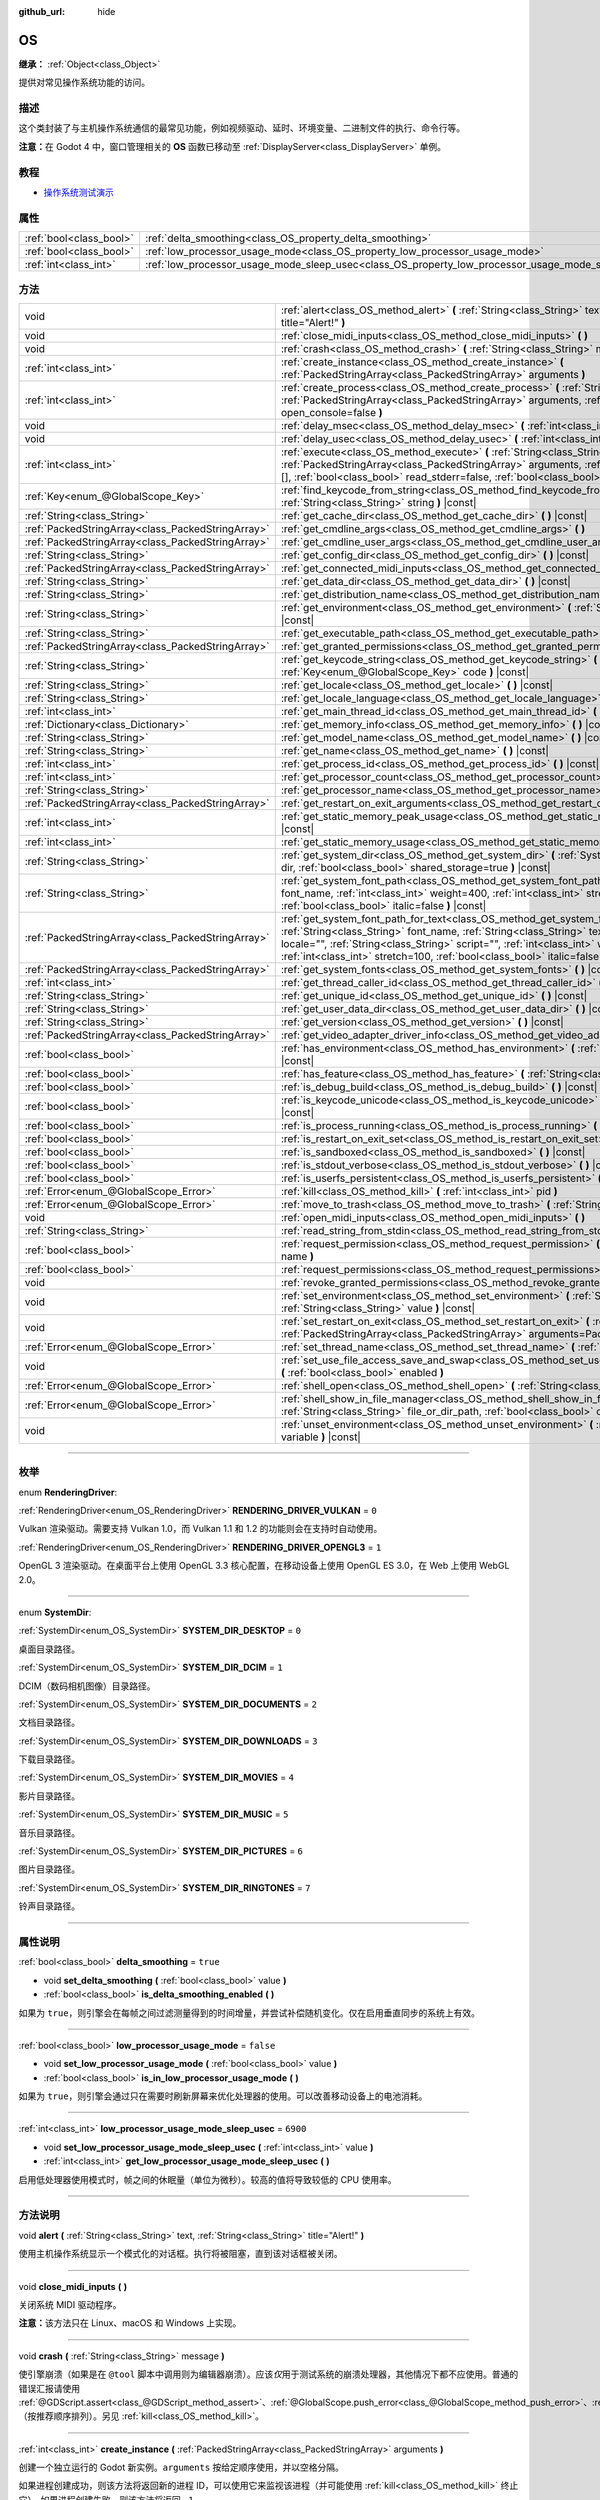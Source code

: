 :github_url: hide

.. DO NOT EDIT THIS FILE!!!
.. Generated automatically from Godot engine sources.
.. Generator: https://github.com/godotengine/godot/tree/master/doc/tools/make_rst.py.
.. XML source: https://github.com/godotengine/godot/tree/master/doc/classes/OS.xml.

.. _class_OS:

OS
==

**继承：** :ref:`Object<class_Object>`

提供对常见操作系统功能的访问。

.. rst-class:: classref-introduction-group

描述
----

这个类封装了与主机操作系统通信的最常见功能，例如视频驱动、延时、环境变量、二进制文件的执行、命令行等。

\ **注意：**\ 在 Godot 4 中，窗口管理相关的 **OS** 函数已移动至 :ref:`DisplayServer<class_DisplayServer>` 单例。

.. rst-class:: classref-introduction-group

教程
----

- `操作系统测试演示 <https://godotengine.org/asset-library/asset/677>`__

.. rst-class:: classref-reftable-group

属性
----

.. table::
   :widths: auto

   +-------------------------+---------------------------------------------------------------------------------------------------+-----------+
   | :ref:`bool<class_bool>` | :ref:`delta_smoothing<class_OS_property_delta_smoothing>`                                         | ``true``  |
   +-------------------------+---------------------------------------------------------------------------------------------------+-----------+
   | :ref:`bool<class_bool>` | :ref:`low_processor_usage_mode<class_OS_property_low_processor_usage_mode>`                       | ``false`` |
   +-------------------------+---------------------------------------------------------------------------------------------------+-----------+
   | :ref:`int<class_int>`   | :ref:`low_processor_usage_mode_sleep_usec<class_OS_property_low_processor_usage_mode_sleep_usec>` | ``6900``  |
   +-------------------------+---------------------------------------------------------------------------------------------------+-----------+

.. rst-class:: classref-reftable-group

方法
----

.. table::
   :widths: auto

   +---------------------------------------------------+--------------------------------------------------------------------------------------------------------------------------------------------------------------------------------------------------------------------------------------------------------------------------------------------------------------------------------------------------------------------------+
   | void                                              | :ref:`alert<class_OS_method_alert>` **(** :ref:`String<class_String>` text, :ref:`String<class_String>` title="Alert!" **)**                                                                                                                                                                                                                                             |
   +---------------------------------------------------+--------------------------------------------------------------------------------------------------------------------------------------------------------------------------------------------------------------------------------------------------------------------------------------------------------------------------------------------------------------------------+
   | void                                              | :ref:`close_midi_inputs<class_OS_method_close_midi_inputs>` **(** **)**                                                                                                                                                                                                                                                                                                  |
   +---------------------------------------------------+--------------------------------------------------------------------------------------------------------------------------------------------------------------------------------------------------------------------------------------------------------------------------------------------------------------------------------------------------------------------------+
   | void                                              | :ref:`crash<class_OS_method_crash>` **(** :ref:`String<class_String>` message **)**                                                                                                                                                                                                                                                                                      |
   +---------------------------------------------------+--------------------------------------------------------------------------------------------------------------------------------------------------------------------------------------------------------------------------------------------------------------------------------------------------------------------------------------------------------------------------+
   | :ref:`int<class_int>`                             | :ref:`create_instance<class_OS_method_create_instance>` **(** :ref:`PackedStringArray<class_PackedStringArray>` arguments **)**                                                                                                                                                                                                                                          |
   +---------------------------------------------------+--------------------------------------------------------------------------------------------------------------------------------------------------------------------------------------------------------------------------------------------------------------------------------------------------------------------------------------------------------------------------+
   | :ref:`int<class_int>`                             | :ref:`create_process<class_OS_method_create_process>` **(** :ref:`String<class_String>` path, :ref:`PackedStringArray<class_PackedStringArray>` arguments, :ref:`bool<class_bool>` open_console=false **)**                                                                                                                                                              |
   +---------------------------------------------------+--------------------------------------------------------------------------------------------------------------------------------------------------------------------------------------------------------------------------------------------------------------------------------------------------------------------------------------------------------------------------+
   | void                                              | :ref:`delay_msec<class_OS_method_delay_msec>` **(** :ref:`int<class_int>` msec **)** |const|                                                                                                                                                                                                                                                                             |
   +---------------------------------------------------+--------------------------------------------------------------------------------------------------------------------------------------------------------------------------------------------------------------------------------------------------------------------------------------------------------------------------------------------------------------------------+
   | void                                              | :ref:`delay_usec<class_OS_method_delay_usec>` **(** :ref:`int<class_int>` usec **)** |const|                                                                                                                                                                                                                                                                             |
   +---------------------------------------------------+--------------------------------------------------------------------------------------------------------------------------------------------------------------------------------------------------------------------------------------------------------------------------------------------------------------------------------------------------------------------------+
   | :ref:`int<class_int>`                             | :ref:`execute<class_OS_method_execute>` **(** :ref:`String<class_String>` path, :ref:`PackedStringArray<class_PackedStringArray>` arguments, :ref:`Array<class_Array>` output=[], :ref:`bool<class_bool>` read_stderr=false, :ref:`bool<class_bool>` open_console=false **)**                                                                                            |
   +---------------------------------------------------+--------------------------------------------------------------------------------------------------------------------------------------------------------------------------------------------------------------------------------------------------------------------------------------------------------------------------------------------------------------------------+
   | :ref:`Key<enum_@GlobalScope_Key>`                 | :ref:`find_keycode_from_string<class_OS_method_find_keycode_from_string>` **(** :ref:`String<class_String>` string **)** |const|                                                                                                                                                                                                                                         |
   +---------------------------------------------------+--------------------------------------------------------------------------------------------------------------------------------------------------------------------------------------------------------------------------------------------------------------------------------------------------------------------------------------------------------------------------+
   | :ref:`String<class_String>`                       | :ref:`get_cache_dir<class_OS_method_get_cache_dir>` **(** **)** |const|                                                                                                                                                                                                                                                                                                  |
   +---------------------------------------------------+--------------------------------------------------------------------------------------------------------------------------------------------------------------------------------------------------------------------------------------------------------------------------------------------------------------------------------------------------------------------------+
   | :ref:`PackedStringArray<class_PackedStringArray>` | :ref:`get_cmdline_args<class_OS_method_get_cmdline_args>` **(** **)**                                                                                                                                                                                                                                                                                                    |
   +---------------------------------------------------+--------------------------------------------------------------------------------------------------------------------------------------------------------------------------------------------------------------------------------------------------------------------------------------------------------------------------------------------------------------------------+
   | :ref:`PackedStringArray<class_PackedStringArray>` | :ref:`get_cmdline_user_args<class_OS_method_get_cmdline_user_args>` **(** **)**                                                                                                                                                                                                                                                                                          |
   +---------------------------------------------------+--------------------------------------------------------------------------------------------------------------------------------------------------------------------------------------------------------------------------------------------------------------------------------------------------------------------------------------------------------------------------+
   | :ref:`String<class_String>`                       | :ref:`get_config_dir<class_OS_method_get_config_dir>` **(** **)** |const|                                                                                                                                                                                                                                                                                                |
   +---------------------------------------------------+--------------------------------------------------------------------------------------------------------------------------------------------------------------------------------------------------------------------------------------------------------------------------------------------------------------------------------------------------------------------------+
   | :ref:`PackedStringArray<class_PackedStringArray>` | :ref:`get_connected_midi_inputs<class_OS_method_get_connected_midi_inputs>` **(** **)**                                                                                                                                                                                                                                                                                  |
   +---------------------------------------------------+--------------------------------------------------------------------------------------------------------------------------------------------------------------------------------------------------------------------------------------------------------------------------------------------------------------------------------------------------------------------------+
   | :ref:`String<class_String>`                       | :ref:`get_data_dir<class_OS_method_get_data_dir>` **(** **)** |const|                                                                                                                                                                                                                                                                                                    |
   +---------------------------------------------------+--------------------------------------------------------------------------------------------------------------------------------------------------------------------------------------------------------------------------------------------------------------------------------------------------------------------------------------------------------------------------+
   | :ref:`String<class_String>`                       | :ref:`get_distribution_name<class_OS_method_get_distribution_name>` **(** **)** |const|                                                                                                                                                                                                                                                                                  |
   +---------------------------------------------------+--------------------------------------------------------------------------------------------------------------------------------------------------------------------------------------------------------------------------------------------------------------------------------------------------------------------------------------------------------------------------+
   | :ref:`String<class_String>`                       | :ref:`get_environment<class_OS_method_get_environment>` **(** :ref:`String<class_String>` variable **)** |const|                                                                                                                                                                                                                                                         |
   +---------------------------------------------------+--------------------------------------------------------------------------------------------------------------------------------------------------------------------------------------------------------------------------------------------------------------------------------------------------------------------------------------------------------------------------+
   | :ref:`String<class_String>`                       | :ref:`get_executable_path<class_OS_method_get_executable_path>` **(** **)** |const|                                                                                                                                                                                                                                                                                      |
   +---------------------------------------------------+--------------------------------------------------------------------------------------------------------------------------------------------------------------------------------------------------------------------------------------------------------------------------------------------------------------------------------------------------------------------------+
   | :ref:`PackedStringArray<class_PackedStringArray>` | :ref:`get_granted_permissions<class_OS_method_get_granted_permissions>` **(** **)** |const|                                                                                                                                                                                                                                                                              |
   +---------------------------------------------------+--------------------------------------------------------------------------------------------------------------------------------------------------------------------------------------------------------------------------------------------------------------------------------------------------------------------------------------------------------------------------+
   | :ref:`String<class_String>`                       | :ref:`get_keycode_string<class_OS_method_get_keycode_string>` **(** :ref:`Key<enum_@GlobalScope_Key>` code **)** |const|                                                                                                                                                                                                                                                 |
   +---------------------------------------------------+--------------------------------------------------------------------------------------------------------------------------------------------------------------------------------------------------------------------------------------------------------------------------------------------------------------------------------------------------------------------------+
   | :ref:`String<class_String>`                       | :ref:`get_locale<class_OS_method_get_locale>` **(** **)** |const|                                                                                                                                                                                                                                                                                                        |
   +---------------------------------------------------+--------------------------------------------------------------------------------------------------------------------------------------------------------------------------------------------------------------------------------------------------------------------------------------------------------------------------------------------------------------------------+
   | :ref:`String<class_String>`                       | :ref:`get_locale_language<class_OS_method_get_locale_language>` **(** **)** |const|                                                                                                                                                                                                                                                                                      |
   +---------------------------------------------------+--------------------------------------------------------------------------------------------------------------------------------------------------------------------------------------------------------------------------------------------------------------------------------------------------------------------------------------------------------------------------+
   | :ref:`int<class_int>`                             | :ref:`get_main_thread_id<class_OS_method_get_main_thread_id>` **(** **)** |const|                                                                                                                                                                                                                                                                                        |
   +---------------------------------------------------+--------------------------------------------------------------------------------------------------------------------------------------------------------------------------------------------------------------------------------------------------------------------------------------------------------------------------------------------------------------------------+
   | :ref:`Dictionary<class_Dictionary>`               | :ref:`get_memory_info<class_OS_method_get_memory_info>` **(** **)** |const|                                                                                                                                                                                                                                                                                              |
   +---------------------------------------------------+--------------------------------------------------------------------------------------------------------------------------------------------------------------------------------------------------------------------------------------------------------------------------------------------------------------------------------------------------------------------------+
   | :ref:`String<class_String>`                       | :ref:`get_model_name<class_OS_method_get_model_name>` **(** **)** |const|                                                                                                                                                                                                                                                                                                |
   +---------------------------------------------------+--------------------------------------------------------------------------------------------------------------------------------------------------------------------------------------------------------------------------------------------------------------------------------------------------------------------------------------------------------------------------+
   | :ref:`String<class_String>`                       | :ref:`get_name<class_OS_method_get_name>` **(** **)** |const|                                                                                                                                                                                                                                                                                                            |
   +---------------------------------------------------+--------------------------------------------------------------------------------------------------------------------------------------------------------------------------------------------------------------------------------------------------------------------------------------------------------------------------------------------------------------------------+
   | :ref:`int<class_int>`                             | :ref:`get_process_id<class_OS_method_get_process_id>` **(** **)** |const|                                                                                                                                                                                                                                                                                                |
   +---------------------------------------------------+--------------------------------------------------------------------------------------------------------------------------------------------------------------------------------------------------------------------------------------------------------------------------------------------------------------------------------------------------------------------------+
   | :ref:`int<class_int>`                             | :ref:`get_processor_count<class_OS_method_get_processor_count>` **(** **)** |const|                                                                                                                                                                                                                                                                                      |
   +---------------------------------------------------+--------------------------------------------------------------------------------------------------------------------------------------------------------------------------------------------------------------------------------------------------------------------------------------------------------------------------------------------------------------------------+
   | :ref:`String<class_String>`                       | :ref:`get_processor_name<class_OS_method_get_processor_name>` **(** **)** |const|                                                                                                                                                                                                                                                                                        |
   +---------------------------------------------------+--------------------------------------------------------------------------------------------------------------------------------------------------------------------------------------------------------------------------------------------------------------------------------------------------------------------------------------------------------------------------+
   | :ref:`PackedStringArray<class_PackedStringArray>` | :ref:`get_restart_on_exit_arguments<class_OS_method_get_restart_on_exit_arguments>` **(** **)** |const|                                                                                                                                                                                                                                                                  |
   +---------------------------------------------------+--------------------------------------------------------------------------------------------------------------------------------------------------------------------------------------------------------------------------------------------------------------------------------------------------------------------------------------------------------------------------+
   | :ref:`int<class_int>`                             | :ref:`get_static_memory_peak_usage<class_OS_method_get_static_memory_peak_usage>` **(** **)** |const|                                                                                                                                                                                                                                                                    |
   +---------------------------------------------------+--------------------------------------------------------------------------------------------------------------------------------------------------------------------------------------------------------------------------------------------------------------------------------------------------------------------------------------------------------------------------+
   | :ref:`int<class_int>`                             | :ref:`get_static_memory_usage<class_OS_method_get_static_memory_usage>` **(** **)** |const|                                                                                                                                                                                                                                                                              |
   +---------------------------------------------------+--------------------------------------------------------------------------------------------------------------------------------------------------------------------------------------------------------------------------------------------------------------------------------------------------------------------------------------------------------------------------+
   | :ref:`String<class_String>`                       | :ref:`get_system_dir<class_OS_method_get_system_dir>` **(** :ref:`SystemDir<enum_OS_SystemDir>` dir, :ref:`bool<class_bool>` shared_storage=true **)** |const|                                                                                                                                                                                                           |
   +---------------------------------------------------+--------------------------------------------------------------------------------------------------------------------------------------------------------------------------------------------------------------------------------------------------------------------------------------------------------------------------------------------------------------------------+
   | :ref:`String<class_String>`                       | :ref:`get_system_font_path<class_OS_method_get_system_font_path>` **(** :ref:`String<class_String>` font_name, :ref:`int<class_int>` weight=400, :ref:`int<class_int>` stretch=100, :ref:`bool<class_bool>` italic=false **)** |const|                                                                                                                                   |
   +---------------------------------------------------+--------------------------------------------------------------------------------------------------------------------------------------------------------------------------------------------------------------------------------------------------------------------------------------------------------------------------------------------------------------------------+
   | :ref:`PackedStringArray<class_PackedStringArray>` | :ref:`get_system_font_path_for_text<class_OS_method_get_system_font_path_for_text>` **(** :ref:`String<class_String>` font_name, :ref:`String<class_String>` text, :ref:`String<class_String>` locale="", :ref:`String<class_String>` script="", :ref:`int<class_int>` weight=400, :ref:`int<class_int>` stretch=100, :ref:`bool<class_bool>` italic=false **)** |const| |
   +---------------------------------------------------+--------------------------------------------------------------------------------------------------------------------------------------------------------------------------------------------------------------------------------------------------------------------------------------------------------------------------------------------------------------------------+
   | :ref:`PackedStringArray<class_PackedStringArray>` | :ref:`get_system_fonts<class_OS_method_get_system_fonts>` **(** **)** |const|                                                                                                                                                                                                                                                                                            |
   +---------------------------------------------------+--------------------------------------------------------------------------------------------------------------------------------------------------------------------------------------------------------------------------------------------------------------------------------------------------------------------------------------------------------------------------+
   | :ref:`int<class_int>`                             | :ref:`get_thread_caller_id<class_OS_method_get_thread_caller_id>` **(** **)** |const|                                                                                                                                                                                                                                                                                    |
   +---------------------------------------------------+--------------------------------------------------------------------------------------------------------------------------------------------------------------------------------------------------------------------------------------------------------------------------------------------------------------------------------------------------------------------------+
   | :ref:`String<class_String>`                       | :ref:`get_unique_id<class_OS_method_get_unique_id>` **(** **)** |const|                                                                                                                                                                                                                                                                                                  |
   +---------------------------------------------------+--------------------------------------------------------------------------------------------------------------------------------------------------------------------------------------------------------------------------------------------------------------------------------------------------------------------------------------------------------------------------+
   | :ref:`String<class_String>`                       | :ref:`get_user_data_dir<class_OS_method_get_user_data_dir>` **(** **)** |const|                                                                                                                                                                                                                                                                                          |
   +---------------------------------------------------+--------------------------------------------------------------------------------------------------------------------------------------------------------------------------------------------------------------------------------------------------------------------------------------------------------------------------------------------------------------------------+
   | :ref:`String<class_String>`                       | :ref:`get_version<class_OS_method_get_version>` **(** **)** |const|                                                                                                                                                                                                                                                                                                      |
   +---------------------------------------------------+--------------------------------------------------------------------------------------------------------------------------------------------------------------------------------------------------------------------------------------------------------------------------------------------------------------------------------------------------------------------------+
   | :ref:`PackedStringArray<class_PackedStringArray>` | :ref:`get_video_adapter_driver_info<class_OS_method_get_video_adapter_driver_info>` **(** **)** |const|                                                                                                                                                                                                                                                                  |
   +---------------------------------------------------+--------------------------------------------------------------------------------------------------------------------------------------------------------------------------------------------------------------------------------------------------------------------------------------------------------------------------------------------------------------------------+
   | :ref:`bool<class_bool>`                           | :ref:`has_environment<class_OS_method_has_environment>` **(** :ref:`String<class_String>` variable **)** |const|                                                                                                                                                                                                                                                         |
   +---------------------------------------------------+--------------------------------------------------------------------------------------------------------------------------------------------------------------------------------------------------------------------------------------------------------------------------------------------------------------------------------------------------------------------------+
   | :ref:`bool<class_bool>`                           | :ref:`has_feature<class_OS_method_has_feature>` **(** :ref:`String<class_String>` tag_name **)** |const|                                                                                                                                                                                                                                                                 |
   +---------------------------------------------------+--------------------------------------------------------------------------------------------------------------------------------------------------------------------------------------------------------------------------------------------------------------------------------------------------------------------------------------------------------------------------+
   | :ref:`bool<class_bool>`                           | :ref:`is_debug_build<class_OS_method_is_debug_build>` **(** **)** |const|                                                                                                                                                                                                                                                                                                |
   +---------------------------------------------------+--------------------------------------------------------------------------------------------------------------------------------------------------------------------------------------------------------------------------------------------------------------------------------------------------------------------------------------------------------------------------+
   | :ref:`bool<class_bool>`                           | :ref:`is_keycode_unicode<class_OS_method_is_keycode_unicode>` **(** :ref:`int<class_int>` code **)** |const|                                                                                                                                                                                                                                                             |
   +---------------------------------------------------+--------------------------------------------------------------------------------------------------------------------------------------------------------------------------------------------------------------------------------------------------------------------------------------------------------------------------------------------------------------------------+
   | :ref:`bool<class_bool>`                           | :ref:`is_process_running<class_OS_method_is_process_running>` **(** :ref:`int<class_int>` pid **)** |const|                                                                                                                                                                                                                                                              |
   +---------------------------------------------------+--------------------------------------------------------------------------------------------------------------------------------------------------------------------------------------------------------------------------------------------------------------------------------------------------------------------------------------------------------------------------+
   | :ref:`bool<class_bool>`                           | :ref:`is_restart_on_exit_set<class_OS_method_is_restart_on_exit_set>` **(** **)** |const|                                                                                                                                                                                                                                                                                |
   +---------------------------------------------------+--------------------------------------------------------------------------------------------------------------------------------------------------------------------------------------------------------------------------------------------------------------------------------------------------------------------------------------------------------------------------+
   | :ref:`bool<class_bool>`                           | :ref:`is_sandboxed<class_OS_method_is_sandboxed>` **(** **)** |const|                                                                                                                                                                                                                                                                                                    |
   +---------------------------------------------------+--------------------------------------------------------------------------------------------------------------------------------------------------------------------------------------------------------------------------------------------------------------------------------------------------------------------------------------------------------------------------+
   | :ref:`bool<class_bool>`                           | :ref:`is_stdout_verbose<class_OS_method_is_stdout_verbose>` **(** **)** |const|                                                                                                                                                                                                                                                                                          |
   +---------------------------------------------------+--------------------------------------------------------------------------------------------------------------------------------------------------------------------------------------------------------------------------------------------------------------------------------------------------------------------------------------------------------------------------+
   | :ref:`bool<class_bool>`                           | :ref:`is_userfs_persistent<class_OS_method_is_userfs_persistent>` **(** **)** |const|                                                                                                                                                                                                                                                                                    |
   +---------------------------------------------------+--------------------------------------------------------------------------------------------------------------------------------------------------------------------------------------------------------------------------------------------------------------------------------------------------------------------------------------------------------------------------+
   | :ref:`Error<enum_@GlobalScope_Error>`             | :ref:`kill<class_OS_method_kill>` **(** :ref:`int<class_int>` pid **)**                                                                                                                                                                                                                                                                                                  |
   +---------------------------------------------------+--------------------------------------------------------------------------------------------------------------------------------------------------------------------------------------------------------------------------------------------------------------------------------------------------------------------------------------------------------------------------+
   | :ref:`Error<enum_@GlobalScope_Error>`             | :ref:`move_to_trash<class_OS_method_move_to_trash>` **(** :ref:`String<class_String>` path **)** |const|                                                                                                                                                                                                                                                                 |
   +---------------------------------------------------+--------------------------------------------------------------------------------------------------------------------------------------------------------------------------------------------------------------------------------------------------------------------------------------------------------------------------------------------------------------------------+
   | void                                              | :ref:`open_midi_inputs<class_OS_method_open_midi_inputs>` **(** **)**                                                                                                                                                                                                                                                                                                    |
   +---------------------------------------------------+--------------------------------------------------------------------------------------------------------------------------------------------------------------------------------------------------------------------------------------------------------------------------------------------------------------------------------------------------------------------------+
   | :ref:`String<class_String>`                       | :ref:`read_string_from_stdin<class_OS_method_read_string_from_stdin>` **(** **)**                                                                                                                                                                                                                                                                                        |
   +---------------------------------------------------+--------------------------------------------------------------------------------------------------------------------------------------------------------------------------------------------------------------------------------------------------------------------------------------------------------------------------------------------------------------------------+
   | :ref:`bool<class_bool>`                           | :ref:`request_permission<class_OS_method_request_permission>` **(** :ref:`String<class_String>` name **)**                                                                                                                                                                                                                                                               |
   +---------------------------------------------------+--------------------------------------------------------------------------------------------------------------------------------------------------------------------------------------------------------------------------------------------------------------------------------------------------------------------------------------------------------------------------+
   | :ref:`bool<class_bool>`                           | :ref:`request_permissions<class_OS_method_request_permissions>` **(** **)**                                                                                                                                                                                                                                                                                              |
   +---------------------------------------------------+--------------------------------------------------------------------------------------------------------------------------------------------------------------------------------------------------------------------------------------------------------------------------------------------------------------------------------------------------------------------------+
   | void                                              | :ref:`revoke_granted_permissions<class_OS_method_revoke_granted_permissions>` **(** **)**                                                                                                                                                                                                                                                                                |
   +---------------------------------------------------+--------------------------------------------------------------------------------------------------------------------------------------------------------------------------------------------------------------------------------------------------------------------------------------------------------------------------------------------------------------------------+
   | void                                              | :ref:`set_environment<class_OS_method_set_environment>` **(** :ref:`String<class_String>` variable, :ref:`String<class_String>` value **)** |const|                                                                                                                                                                                                                      |
   +---------------------------------------------------+--------------------------------------------------------------------------------------------------------------------------------------------------------------------------------------------------------------------------------------------------------------------------------------------------------------------------------------------------------------------------+
   | void                                              | :ref:`set_restart_on_exit<class_OS_method_set_restart_on_exit>` **(** :ref:`bool<class_bool>` restart, :ref:`PackedStringArray<class_PackedStringArray>` arguments=PackedStringArray() **)**                                                                                                                                                                             |
   +---------------------------------------------------+--------------------------------------------------------------------------------------------------------------------------------------------------------------------------------------------------------------------------------------------------------------------------------------------------------------------------------------------------------------------------+
   | :ref:`Error<enum_@GlobalScope_Error>`             | :ref:`set_thread_name<class_OS_method_set_thread_name>` **(** :ref:`String<class_String>` name **)**                                                                                                                                                                                                                                                                     |
   +---------------------------------------------------+--------------------------------------------------------------------------------------------------------------------------------------------------------------------------------------------------------------------------------------------------------------------------------------------------------------------------------------------------------------------------+
   | void                                              | :ref:`set_use_file_access_save_and_swap<class_OS_method_set_use_file_access_save_and_swap>` **(** :ref:`bool<class_bool>` enabled **)**                                                                                                                                                                                                                                  |
   +---------------------------------------------------+--------------------------------------------------------------------------------------------------------------------------------------------------------------------------------------------------------------------------------------------------------------------------------------------------------------------------------------------------------------------------+
   | :ref:`Error<enum_@GlobalScope_Error>`             | :ref:`shell_open<class_OS_method_shell_open>` **(** :ref:`String<class_String>` uri **)**                                                                                                                                                                                                                                                                                |
   +---------------------------------------------------+--------------------------------------------------------------------------------------------------------------------------------------------------------------------------------------------------------------------------------------------------------------------------------------------------------------------------------------------------------------------------+
   | :ref:`Error<enum_@GlobalScope_Error>`             | :ref:`shell_show_in_file_manager<class_OS_method_shell_show_in_file_manager>` **(** :ref:`String<class_String>` file_or_dir_path, :ref:`bool<class_bool>` open_folder=true **)**                                                                                                                                                                                         |
   +---------------------------------------------------+--------------------------------------------------------------------------------------------------------------------------------------------------------------------------------------------------------------------------------------------------------------------------------------------------------------------------------------------------------------------------+
   | void                                              | :ref:`unset_environment<class_OS_method_unset_environment>` **(** :ref:`String<class_String>` variable **)** |const|                                                                                                                                                                                                                                                     |
   +---------------------------------------------------+--------------------------------------------------------------------------------------------------------------------------------------------------------------------------------------------------------------------------------------------------------------------------------------------------------------------------------------------------------------------------+

.. rst-class:: classref-section-separator

----

.. rst-class:: classref-descriptions-group

枚举
----

.. _enum_OS_RenderingDriver:

.. rst-class:: classref-enumeration

enum **RenderingDriver**:

.. _class_OS_constant_RENDERING_DRIVER_VULKAN:

.. rst-class:: classref-enumeration-constant

:ref:`RenderingDriver<enum_OS_RenderingDriver>` **RENDERING_DRIVER_VULKAN** = ``0``

Vulkan 渲染驱动。需要支持 Vulkan 1.0，而 Vulkan 1.1 和 1.2 的功能则会在支持时自动使用。

.. _class_OS_constant_RENDERING_DRIVER_OPENGL3:

.. rst-class:: classref-enumeration-constant

:ref:`RenderingDriver<enum_OS_RenderingDriver>` **RENDERING_DRIVER_OPENGL3** = ``1``

OpenGL 3 渲染驱动。在桌面平台上使用 OpenGL 3.3 核心配置，在移动设备上使用 OpenGL ES 3.0，在 Web 上使用 WebGL 2.0。

.. rst-class:: classref-item-separator

----

.. _enum_OS_SystemDir:

.. rst-class:: classref-enumeration

enum **SystemDir**:

.. _class_OS_constant_SYSTEM_DIR_DESKTOP:

.. rst-class:: classref-enumeration-constant

:ref:`SystemDir<enum_OS_SystemDir>` **SYSTEM_DIR_DESKTOP** = ``0``

桌面目录路径。

.. _class_OS_constant_SYSTEM_DIR_DCIM:

.. rst-class:: classref-enumeration-constant

:ref:`SystemDir<enum_OS_SystemDir>` **SYSTEM_DIR_DCIM** = ``1``

DCIM（数码相机图像）目录路径。

.. _class_OS_constant_SYSTEM_DIR_DOCUMENTS:

.. rst-class:: classref-enumeration-constant

:ref:`SystemDir<enum_OS_SystemDir>` **SYSTEM_DIR_DOCUMENTS** = ``2``

文档目录路径。

.. _class_OS_constant_SYSTEM_DIR_DOWNLOADS:

.. rst-class:: classref-enumeration-constant

:ref:`SystemDir<enum_OS_SystemDir>` **SYSTEM_DIR_DOWNLOADS** = ``3``

下载目录路径。

.. _class_OS_constant_SYSTEM_DIR_MOVIES:

.. rst-class:: classref-enumeration-constant

:ref:`SystemDir<enum_OS_SystemDir>` **SYSTEM_DIR_MOVIES** = ``4``

影片目录路径。

.. _class_OS_constant_SYSTEM_DIR_MUSIC:

.. rst-class:: classref-enumeration-constant

:ref:`SystemDir<enum_OS_SystemDir>` **SYSTEM_DIR_MUSIC** = ``5``

音乐目录路径。

.. _class_OS_constant_SYSTEM_DIR_PICTURES:

.. rst-class:: classref-enumeration-constant

:ref:`SystemDir<enum_OS_SystemDir>` **SYSTEM_DIR_PICTURES** = ``6``

图片目录路径。

.. _class_OS_constant_SYSTEM_DIR_RINGTONES:

.. rst-class:: classref-enumeration-constant

:ref:`SystemDir<enum_OS_SystemDir>` **SYSTEM_DIR_RINGTONES** = ``7``

铃声目录路径。

.. rst-class:: classref-section-separator

----

.. rst-class:: classref-descriptions-group

属性说明
--------

.. _class_OS_property_delta_smoothing:

.. rst-class:: classref-property

:ref:`bool<class_bool>` **delta_smoothing** = ``true``

.. rst-class:: classref-property-setget

- void **set_delta_smoothing** **(** :ref:`bool<class_bool>` value **)**
- :ref:`bool<class_bool>` **is_delta_smoothing_enabled** **(** **)**

如果为 ``true``\ ，则引擎会在每帧之间过滤测量得到的时间增量，并尝试补偿随机变化。仅在启用垂直同步的系统上有效。

.. rst-class:: classref-item-separator

----

.. _class_OS_property_low_processor_usage_mode:

.. rst-class:: classref-property

:ref:`bool<class_bool>` **low_processor_usage_mode** = ``false``

.. rst-class:: classref-property-setget

- void **set_low_processor_usage_mode** **(** :ref:`bool<class_bool>` value **)**
- :ref:`bool<class_bool>` **is_in_low_processor_usage_mode** **(** **)**

如果为 ``true``\ ，则引擎会通过只在需要时刷新屏幕来优化处理器的使用。可以改善移动设备上的电池消耗。

.. rst-class:: classref-item-separator

----

.. _class_OS_property_low_processor_usage_mode_sleep_usec:

.. rst-class:: classref-property

:ref:`int<class_int>` **low_processor_usage_mode_sleep_usec** = ``6900``

.. rst-class:: classref-property-setget

- void **set_low_processor_usage_mode_sleep_usec** **(** :ref:`int<class_int>` value **)**
- :ref:`int<class_int>` **get_low_processor_usage_mode_sleep_usec** **(** **)**

启用低处理器使用模式时，帧之间的休眠量（单位为微秒）。较高的值将导致较低的 CPU 使用率。

.. rst-class:: classref-section-separator

----

.. rst-class:: classref-descriptions-group

方法说明
--------

.. _class_OS_method_alert:

.. rst-class:: classref-method

void **alert** **(** :ref:`String<class_String>` text, :ref:`String<class_String>` title="Alert!" **)**

使用主机操作系统显示一个模式化的对话框。执行将被阻塞，直到该对话框被关闭。

.. rst-class:: classref-item-separator

----

.. _class_OS_method_close_midi_inputs:

.. rst-class:: classref-method

void **close_midi_inputs** **(** **)**

关闭系统 MIDI 驱动程序。

\ **注意：**\ 该方法只在 Linux、macOS 和 Windows 上实现。

.. rst-class:: classref-item-separator

----

.. _class_OS_method_crash:

.. rst-class:: classref-method

void **crash** **(** :ref:`String<class_String>` message **)**

使引擎崩溃（如果是在 ``@tool`` 脚本中调用则为编辑器崩溃）。应该\ *仅*\ 用于测试系统的崩溃处理器，其他情况下都不应使用。普通的错误汇报请使用 :ref:`@GDScript.assert<class_@GDScript_method_assert>`\ 、\ :ref:`@GlobalScope.push_error<class_@GlobalScope_method_push_error>`\ 、\ :ref:`alert<class_OS_method_alert>`\ （按推荐顺序排列）。另见 :ref:`kill<class_OS_method_kill>`\ 。

.. rst-class:: classref-item-separator

----

.. _class_OS_method_create_instance:

.. rst-class:: classref-method

:ref:`int<class_int>` **create_instance** **(** :ref:`PackedStringArray<class_PackedStringArray>` arguments **)**

创建一个独立运行的 Godot 新实例。\ ``arguments`` 按给定顺序使用，并以空格分隔。

如果进程创建成功，则该方法将返回新的进程 ID，可以使用它来监视该进程（并可能使用 :ref:`kill<class_OS_method_kill>` 终止它）。如果进程创建失败，则该方法将返回 ``-1``\ 。

\ **注意：**\ 该方法在 Android、iOS、Linux、macOS 和 Windows 上实现。

.. rst-class:: classref-item-separator

----

.. _class_OS_method_create_process:

.. rst-class:: classref-method

:ref:`int<class_int>` **create_process** **(** :ref:`String<class_String>` path, :ref:`PackedStringArray<class_PackedStringArray>` arguments, :ref:`bool<class_bool>` open_console=false **)**

创建一个独立于 Godot 运行的新进程。如果 Godot 终止，它也不会终止。\ ``path`` 中指定的路径必须存在，并且是可执行文件或 macOS .app 包。将使用平台路径解析。\ ``arguments`` 按给定顺序使用，并以空格分隔。

在 Windows 上，如果 ``open_console`` 为 ``true``\ ，并且该进程是一个控制台应用程序，则一个新的终端窗口将被打开。这在其他平台上将被忽略。

如果进程创建成功，则该方法将返回新的进程 ID，可以使用它来监视进程（并可能使用 :ref:`kill<class_OS_method_kill>` 终止它）。如果进程创建失败，则该方法将返回 ``-1``\ 。

例如，运行项目的另一个实例：


.. tabs::

 .. code-tab:: gdscript

    var pid = OS.create_process(OS.get_executable_path(), [])

 .. code-tab:: csharp

    var pid = OS.CreateProcess(OS.GetExecutablePath(), new string[] {});



如果希望运行一个外部命令并检索结果，请参阅 :ref:`execute<class_OS_method_execute>`\ 。

\ **注意：**\ 该方法在 Android、iOS、Linux、macOS 和 Windows 上实现。

\ **注意：**\ 在 macOS 上，沙盒应用程序被限制为只能运行嵌入式辅助可执行文件，在导出或系统 .app 包期间指定，系统 .app 包将忽略参数。

.. rst-class:: classref-item-separator

----

.. _class_OS_method_delay_msec:

.. rst-class:: classref-method

void **delay_msec** **(** :ref:`int<class_int>` msec **)** |const|

将当前线程的执行延迟 ``msec`` 毫秒。\ ``msec`` 必须大于或等于 ``0``\ 。否则，\ :ref:`delay_msec<class_OS_method_delay_msec>` 将不执行任何操作并打印一条错误消息。

\ **注意：**\ :ref:`delay_msec<class_OS_method_delay_msec>` 是一种\ *阻塞*\ 延迟代码执行的方式。要以非阻塞的方式延迟代码执行，请参阅 :ref:`SceneTree.create_timer<class_SceneTree_method_create_timer>`\ 。使用 :ref:`SceneTree.create_timer<class_SceneTree_method_create_timer>` 等待将会延迟那些放置在 ``await`` 下方的代码的执行，而不会影响该项目（或编辑器，对于 :ref:`EditorPlugin<class_EditorPlugin>` 和 :ref:`EditorScript<class_EditorScript>`\ ）的其余部分。

\ **注意：**\ 当在主线程上调用 :ref:`delay_msec<class_OS_method_delay_msec>` 时，它将冻结项目并阻止它重新绘制和注册输入，直到延迟结束。当使用 :ref:`delay_msec<class_OS_method_delay_msec>` 作为 :ref:`EditorPlugin<class_EditorPlugin>` 或 :ref:`EditorScript<class_EditorScript>` 的一部分时，它会冻结编辑器但不会冻结当前正在运行的项目（因为项目是一个独立的子进程）。

.. rst-class:: classref-item-separator

----

.. _class_OS_method_delay_usec:

.. rst-class:: classref-method

void **delay_usec** **(** :ref:`int<class_int>` usec **)** |const|

将当前线程的执行延迟 ``usec`` 微秒。\ ``usec`` 必须大于或等于 ``0``\ 。否则，\ :ref:`delay_usec<class_OS_method_delay_usec>` 将不执行任何操作并打印一条错误消息。

\ **注意：**\ :ref:`delay_usec<class_OS_method_delay_usec>` 是一种\ *阻塞*\ 延迟代码执行的方式。要以非阻塞的方式延迟代码执行，请参阅 :ref:`SceneTree.create_timer<class_SceneTree_method_create_timer>`\ 。使用 :ref:`SceneTree.create_timer<class_SceneTree_method_create_timer>` 等待将会延迟那些放置在 ``await`` 下方的代码的执行，而不会影响该项目（或编辑器，对于 :ref:`EditorPlugin<class_EditorPlugin>` 和 :ref:`EditorScript<class_EditorScript>`\ ）的其余部分。

\ **注意：**\ 当在主线程上调用 :ref:`delay_usec<class_OS_method_delay_usec>` 时，它将冻结项目并阻止它重新绘制和注册输入，直到延迟结束。当使用 :ref:`delay_usec<class_OS_method_delay_usec>` 作为 :ref:`EditorPlugin<class_EditorPlugin>` 或 :ref:`EditorScript<class_EditorScript>` 的一部分时，它会冻结编辑器但不会冻结当前正在运行的项目（因为项目是一个独立的子进程）。

.. rst-class:: classref-item-separator

----

.. _class_OS_method_execute:

.. rst-class:: classref-method

:ref:`int<class_int>` **execute** **(** :ref:`String<class_String>` path, :ref:`PackedStringArray<class_PackedStringArray>` arguments, :ref:`Array<class_Array>` output=[], :ref:`bool<class_bool>` read_stderr=false, :ref:`bool<class_bool>` open_console=false **)**

执行一条命令。\ ``path`` 中指定的文件必须存在且可执行。将使用平台路径解析。\ ``arguments`` 按给定顺序使用，以空格分隔，会使用引号包裹。如果提供了 ``output`` :ref:`Array<class_Array>`\ ，则进程的完整 shell 输出，将作为单个 :ref:`String<class_String>` 元素追加到 ``output`` 中。如果 ``read_stderr`` 为 ``true``\ ，则标准错误流的输出也将被包含在内。

在 Windows 上，如果 ``open_console`` 为 ``true`` 并且进程是控制台应用程序，则将打开一个新的终端窗口。该参数在其他平台上被忽略。

如果命令执行成功，该方法将返回命令的退出代码，如果失败则返回 ``-1``\ 。

\ **注意：**\ Godot 线程将暂停执行，直到执行的命令终止。使用 :ref:`Thread<class_Thread>` 创建一个不会暂停 Godot 线程的独立线程，或者使用 :ref:`create_process<class_OS_method_create_process>` 创建一个完全独立的进程。

例如，要检索工作目录内容的列表：


.. tabs::

 .. code-tab:: gdscript

    var output = []
    var exit_code = OS.execute("ls", ["-l", "/tmp"], output)

 .. code-tab:: csharp

    var output = new Godot.Collections.Array();
    int exitCode = OS.Execute("ls", new string[] {"-l", "/tmp"}, output);



如果希望访问内置的 shell 或执行复合命令，则可以调用特定于平台的 shell。例如：


.. tabs::

 .. code-tab:: gdscript

    var output = []
    OS.execute("CMD.exe", ["/C", "cd %TEMP% && dir"], output)

 .. code-tab:: csharp

    var output = new Godot.Collections.Array();
    OS.Execute("CMD.exe", new string[] {"/C", "cd %TEMP% && dir"}, output);



\ **注意：**\ 该方法在 Android、iOS、Linux、macOS 和 Windows 上实现。

\ **注意：**\ 要执行 Windows 命令解释器的内置命令，在 ``path`` 中指定 ``cmd.exe``\ ，将 ``/c`` 作为第一个参数，并将所需的命令作为第二个参数。

\ **注意：**\ 要执行 PowerShell 的内置命令，在 ``path`` 中指定 ``powershell.exe``\ ，将 ``-Command`` 作为第一个参数，然后将所需的命令作为第二个参数。

\ **注意：**\ 要执行 Unix shell 内置命令，请在 ``path`` 中指定 shell 可执行文件名称，将 ``-c`` 作为第一个参数，并将所需的命令作为第二个参数。

\ **注意：**\ 在 macOS 上，沙盒应用程序仅限于运行在导出期间指定的嵌入的辅助可执行文件。

.. rst-class:: classref-item-separator

----

.. _class_OS_method_find_keycode_from_string:

.. rst-class:: classref-method

:ref:`Key<enum_@GlobalScope_Key>` **find_keycode_from_string** **(** :ref:`String<class_String>` string **)** |const|

返回给定字符串（例如“Escape”）的键码。

.. rst-class:: classref-item-separator

----

.. _class_OS_method_get_cache_dir:

.. rst-class:: classref-method

:ref:`String<class_String>` **get_cache_dir** **(** **)** |const|

根据操作系统的标准返回\ *全局*\ 缓存数据目录。在 Linux/BSD 平台上，可以通过在启动项目之前设置 ``XDG_CACHE_HOME`` 环境变量来覆盖该路径。有关详细信息，请参阅文档中的\ :doc:`《Godot 项目中的文件路径》 <../tutorials/io/data_paths>`\ 。另请参阅 :ref:`get_config_dir<class_OS_method_get_config_dir>` 和 :ref:`get_data_dir<class_OS_method_get_data_dir>`\ 。

不要与 :ref:`get_user_data_dir<class_OS_method_get_user_data_dir>` 混淆，后者返回\ *项目特定的*\ 用户数据路径。

.. rst-class:: classref-item-separator

----

.. _class_OS_method_get_cmdline_args:

.. rst-class:: classref-method

:ref:`PackedStringArray<class_PackedStringArray>` **get_cmdline_args** **(** **)**

返回传递给引擎的命令行参数。

命令行参数可以写成任何形式，包括 ``--key value`` 和 ``--key=value`` 两种形式，这样它们就可以被正确解析，只要自定义命令行参数不与引擎参数冲突。

还可以使用 :ref:`get_environment<class_OS_method_get_environment>` 方法合并环境变量。

可以设置 :ref:`ProjectSettings.editor/run/main_run_args<class_ProjectSettings_property_editor/run/main_run_args>` 来定义编辑器在运行项目时传递的命令行参数。

下面是一个关于如何使用参数的 ``--key=value`` 形式，将命令行参数解析为一个字典的最小示例：


.. tabs::

 .. code-tab:: gdscript

    var arguments = {}
    for argument in OS.get_cmdline_args():
        if argument.find("=") > -1:
            var key_value = argument.split("=")
            arguments[key_value[0].lstrip("--")] = key_value[1]
        else:
            # 没有参数的选项将出现在字典中，
            # 其值被设置为空字符串。
            arguments[argument.lstrip("--")] = ""

 .. code-tab:: csharp

    var arguments = new Godot.Collections.Dictionary();
    foreach (var argument in OS.GetCmdlineArgs())
    {
        if (argument.Find("=") > -1)
        {
            string[] keyValue = argument.Split("=");
            arguments[keyValue[0].LStrip("--")] = keyValue[1];
        }
        else
        {
            // 没有参数的选项将出现在字典中，
            // 其值被设置为空字符串。
            arguments[keyValue[0].LStrip("--")] = "";
        }
    }



\ **注意：**\ 不建议直接传递自定义用户参数，因为引擎可能会丢弃或修改它们。相反，最好的方法是使用标准的 UNIX 双破折号（\ ``--``\ ），然后传递自定义参数，引擎本身将忽略这些参数。这些可以通过 :ref:`get_cmdline_user_args<class_OS_method_get_cmdline_user_args>` 读取。

.. rst-class:: classref-item-separator

----

.. _class_OS_method_get_cmdline_user_args:

.. rst-class:: classref-method

:ref:`PackedStringArray<class_PackedStringArray>` **get_cmdline_user_args** **(** **)**

类似于 :ref:`get_cmdline_args<class_OS_method_get_cmdline_args>`\ ，但它返回用户参数（在双破折号 ``--`` 或双加号 ``++`` 参数之后传递的任何参数）。这些都是 Godot 为用户留下的，不做任何改动。\ ``++`` 可用于 ``--`` 被其他程序拦截的情况（如 ``startx``\ ）。

例如，在下面的命令行中，\ ``--fullscreen`` 不会在 :ref:`get_cmdline_user_args<class_OS_method_get_cmdline_user_args>` 中返回，\ ``--level 1`` 只会在 :ref:`get_cmdline_user_args<class_OS_method_get_cmdline_user_args>` 中返回：

::

    godot --fullscreen -- --level 1
    # 或：
    godot --fullscreen ++ --level 1

.. rst-class:: classref-item-separator

----

.. _class_OS_method_get_config_dir:

.. rst-class:: classref-method

:ref:`String<class_String>` **get_config_dir** **(** **)** |const|

根据操作系统的标准，返回\ *全局*\ 用户配置目录。在 Linux/BSD 平台上，可以通过在启动项目之前设置 ``XDG_CONFIG_HOME`` 环境变量来覆盖该路径。有关详细信息，请参阅文档中的\ :doc:`《Godot 项目中的文件路径》 <../tutorials/io/data_paths>`\ 。另请参阅 :ref:`get_cache_dir<class_OS_method_get_cache_dir>` 和 :ref:`get_data_dir<class_OS_method_get_data_dir>`\ 。

不要与 :ref:`get_user_data_dir<class_OS_method_get_user_data_dir>` 混淆，后者返回\ *项目专用的*\ 用户数据路径。

.. rst-class:: classref-item-separator

----

.. _class_OS_method_get_connected_midi_inputs:

.. rst-class:: classref-method

:ref:`PackedStringArray<class_PackedStringArray>` **get_connected_midi_inputs** **(** **)**

返回 MIDI 设备名称数组。

如果系统 MIDI 驱动程序之前没有使用 :ref:`open_midi_inputs<class_OS_method_open_midi_inputs>` 进行初始化，则返回的数组将为空。

\ **注意：**\ 该方法在 Linux、macOS 和 Windows 上实现。

.. rst-class:: classref-item-separator

----

.. _class_OS_method_get_data_dir:

.. rst-class:: classref-method

:ref:`String<class_String>` **get_data_dir** **(** **)** |const|

根据操作系统的标准返回\ *全局*\ 用户数据目录。在 Linux/BSD 平台上，可以通过在启动项目之前设置 ``XDG_DATA_HOME`` 环境变量来覆盖该路径。有关详细信息，请参阅文档中的\ :doc:`《Godot 项目中的文件路径》 <../tutorials/io/data_paths>`\ 。另请参阅 :ref:`get_cache_dir<class_OS_method_get_cache_dir>` 和 :ref:`get_config_dir<class_OS_method_get_config_dir>`\ 。

不要与 :ref:`get_user_data_dir<class_OS_method_get_user_data_dir>` 混淆，后者返回\ *项目专用的*\ 用户数据路径。

.. rst-class:: classref-item-separator

----

.. _class_OS_method_get_distribution_name:

.. rst-class:: classref-method

:ref:`String<class_String>` **get_distribution_name** **(** **)** |const|

返回 Linux 和 BSD 平台的发行版名称（例如 Ubuntu、Manjaro、OpenBSD 等）。

对于原生 Android 系统，返回与 :ref:`get_name<class_OS_method_get_name>` 相同的值，但对于 LineageOS 等流行的 Android 派生系统，尝试返回自定义 ROM 名称。

对于其他平台，返回与 :ref:`get_name<class_OS_method_get_name>` 相同的值。

\ **注意：**\ Web 平台上不支持这个方法。返回的是空字符串。

.. rst-class:: classref-item-separator

----

.. _class_OS_method_get_environment:

.. rst-class:: classref-method

:ref:`String<class_String>` **get_environment** **(** :ref:`String<class_String>` variable **)** |const|

返回环境变量的值。如果环境变量不存在，则返回一个空字符串。

\ **注意：**\ 请仔细检查 ``variable`` 的大小写。环境变量名称在除 Windows 之外的所有平台上都区分大小写。

.. rst-class:: classref-item-separator

----

.. _class_OS_method_get_executable_path:

.. rst-class:: classref-method

:ref:`String<class_String>` **get_executable_path** **(** **)** |const|

返回当前引擎可执行文件的路径。

\ **注意：**\ 在 macOS 上，请始终使用 :ref:`create_instance<class_OS_method_create_instance>`\ ，不要依赖可执行文件的路径。

.. rst-class:: classref-item-separator

----

.. _class_OS_method_get_granted_permissions:

.. rst-class:: classref-method

:ref:`PackedStringArray<class_PackedStringArray>` **get_granted_permissions** **(** **)** |const|

在 Android 设备上：通过该功能，你可以获取已被授予的危险权限列表。

在 macOS 上（仅限沙盒应用程序）：该函数返回应用程序可访问的用户选择的文件夹列表。使用原生文件对话框请求文件夹访问权限。

.. rst-class:: classref-item-separator

----

.. _class_OS_method_get_keycode_string:

.. rst-class:: classref-method

:ref:`String<class_String>` **get_keycode_string** **(** :ref:`Key<enum_@GlobalScope_Key>` code **)** |const|

返回给定键码的字符串形式（例如，返回值：\ ``"Escape"``\ 、\ ``"Shift+Escape"``\ ）。

另见 :ref:`InputEventKey.keycode<class_InputEventKey_property_keycode>` 和 :ref:`InputEventKey.get_keycode_with_modifiers<class_InputEventKey_method_get_keycode_with_modifiers>`\ 。

.. rst-class:: classref-item-separator

----

.. _class_OS_method_get_locale:

.. rst-class:: classref-method

:ref:`String<class_String>` **get_locale** **(** **)** |const|

将主机操作系统区域设置为 ``language_Script_COUNTRY_VARIANT@extra`` 形式的字符串。如果你只想要语言代码而不是操作系统中完全指定的语言环境，可以使用 :ref:`get_locale_language<class_OS_method_get_locale_language>`\ 。

\ ``language`` - 2 个或 3 个字母的\ `语言代码 <https://en.wikipedia.org/wiki/List_of_ISO_639-1_codes>`__\ ，小写。

\ ``Script`` - 可选，4 个字母的\ `文字代码 <https://en.wikipedia.org/wiki/ISO_15924>`__\ ，首字母大写。

\ ``COUNTRY`` - 可选，2 个或 3 个字母的\ `国家地区代码 <https://en.wikipedia.org/wiki/ISO_3166-1>`__\ ，大写。

\ ``VARIANT`` - 可选，语言变体，地区和排序顺序。变体可以有任意数量的带下划线的关键字。

\ ``extra`` - 可选，分号分隔的附加关键字列表。货币、日历、排序顺序和编号系统信息。

.. rst-class:: classref-item-separator

----

.. _class_OS_method_get_locale_language:

.. rst-class:: classref-method

:ref:`String<class_String>` **get_locale_language** **(** **)** |const|

将主机操作系统区域设置的 2 或 3 个字母的\ `语言代码 <https://en.wikipedia.org/wiki/List_of_ISO_639-1_codes>`__\ 作为字符串返回，该字符串应在所有平台上保持一致。这相当于提取 :ref:`get_locale<class_OS_method_get_locale>` 字符串的 ``language`` 部分。

当你不需要有关国家/地区代码或变体的附加信息时，这可用于将完全指定的区域设置字符串缩小为“通用”语言代码。例如，对于使用 ``fr_CA`` 语言环境的加拿大法语用户，这将返回 ``fr``\ 。

.. rst-class:: classref-item-separator

----

.. _class_OS_method_get_main_thread_id:

.. rst-class:: classref-method

:ref:`int<class_int>` **get_main_thread_id** **(** **)** |const|

返回主线程的 ID。请参阅 :ref:`get_thread_caller_id<class_OS_method_get_thread_caller_id>`\ 。

\ **注意：**\ 线程 ID 不是确定的，也许会在应用程序重新启动时被重复使用。

.. rst-class:: classref-item-separator

----

.. _class_OS_method_get_memory_info:

.. rst-class:: classref-method

:ref:`Dictionary<class_Dictionary>` **get_memory_info** **(** **)** |const|

返回带有以下键的 :ref:`Dictionary<class_Dictionary>`\ ：

\ ``"physical"`` - 可用物理内存的总大小，单位为字节，未知时为 ``-1``\ 。这个值可能比实际的物理内存略小，因为计算时不含内核以及各种设备所保留的内存。

\ ``"free"`` - 在不访问磁盘、不进行其他高成本操作的前提下，能够立即分配的物理内存大小，单位为字节，未知时为 ``-1``\ 。进程也许能够分配更多的物理内存，但是这种分配会需要将不活跃的内存页移动至磁盘，可能花费较长时间。

\ ``"available"`` - 在不扩展交换文件的前提下，能够分配的内存大小，单位为字节，未知时为 ``-1``\ 。包括物理内存和交换分区大小。

\ ``"stack"`` - 当前线程的栈大小，单位为字节，未知时为 ``-1``\ 。

.. rst-class:: classref-item-separator

----

.. _class_OS_method_get_model_name:

.. rst-class:: classref-method

:ref:`String<class_String>` **get_model_name** **(** **)** |const|

返回当前设备的模型名称。

\ **注意：**\ 此方法仅在Android和iOS上实现。在不支持的平台上返回 ``"GenericDevice"``\ 。

.. rst-class:: classref-item-separator

----

.. _class_OS_method_get_name:

.. rst-class:: classref-method

:ref:`String<class_String>` **get_name** **(** **)** |const|

返回主机操作系统的名称。

在 Windows 上为 ``"Windows"``\ 。

在 macOS 上为 ``"macOS"``\ 。

在基于 Linux 的操作系统上为 ``"Linux"``\ 。

在基于 BSD 的操作系统上为 ``"FreeBSD"``\ 、\ ``"NetBSD"``\ 、\ ``"OpenBSD"``, 会使用 ``"BSD"`` 作为回退方案。

在 Android 上为 ``"Android"``\ 。

在 iOS 上为 ``"iOS"``\ 。

在 Web 上为 ``"Web"``\ 。

\ **注意：**\ 自定义构建的引擎可能支持其他平台，例如游戏主机，可能返回其他值。


.. tabs::

 .. code-tab:: gdscript

    match OS.get_name():
        "Windows":
            print("Windows")
        "macOS":
            print("macOS")
        "Linux", "FreeBSD", "NetBSD", "OpenBSD", "BSD":
            print("Linux/BSD")
        "Android":
            print("Android")
        "iOS":
            print("iOS")
        "Web":
            print("Web")

 .. code-tab:: csharp

    switch (OS.GetName())
    {
        case "Windows":
            GD.Print("Windows");
            break;
        case "macOS":
            GD.Print("macOS");
            break;
        case "Linux":
        case "FreeBSD":
        case "NetBSD":
        case "OpenBSD":
        case "BSD":
            GD.Print("Linux/BSD");
            break;
        case "Android":
            GD.Print("Android");
            break;
        case "iOS":
            GD.Print("iOS");
            break;
        case "Web":
            GD.Print("Web");
            break;
    }



.. rst-class:: classref-item-separator

----

.. _class_OS_method_get_process_id:

.. rst-class:: classref-method

:ref:`int<class_int>` **get_process_id** **(** **)** |const|

返回项目的进程 ID。

\ **注意：**\ 这个方法在 Android、iOS、Linux、macOS 和 Windows 上实现。

.. rst-class:: classref-item-separator

----

.. _class_OS_method_get_processor_count:

.. rst-class:: classref-method

:ref:`int<class_int>` **get_processor_count** **(** **)** |const|

返回主机的\ *逻辑* CPU 核心数。对于启用了超线程的 CPU，这个数会比\ *物理* CPU 核心数大。

.. rst-class:: classref-item-separator

----

.. _class_OS_method_get_processor_name:

.. rst-class:: classref-method

:ref:`String<class_String>` **get_processor_name** **(** **)** |const|

返回主机 CPU 型号的名称（例如 "Intel(R) Core(TM) i7-6700K CPU @ 4.00GHz"）。

\ **注意：**\ 该方法仅在 Windows、macOS、Linux 和 iOS 上实现。在 Android 和 Web 上，\ :ref:`get_processor_name<class_OS_method_get_processor_name>` 返回空字符串。

.. rst-class:: classref-item-separator

----

.. _class_OS_method_get_restart_on_exit_arguments:

.. rst-class:: classref-method

:ref:`PackedStringArray<class_PackedStringArray>` **get_restart_on_exit_arguments** **(** **)** |const|

返回当项目使用 :ref:`set_restart_on_exit<class_OS_method_set_restart_on_exit>` 自动重新启动时，将使用的命令行参数列表。另请参阅 :ref:`is_restart_on_exit_set<class_OS_method_is_restart_on_exit_set>`\ 。

.. rst-class:: classref-item-separator

----

.. _class_OS_method_get_static_memory_peak_usage:

.. rst-class:: classref-method

:ref:`int<class_int>` **get_static_memory_peak_usage** **(** **)** |const|

返回使用的静态内存的最大数量（仅在调试时有效）。

.. rst-class:: classref-item-separator

----

.. _class_OS_method_get_static_memory_usage:

.. rst-class:: classref-method

:ref:`int<class_int>` **get_static_memory_usage** **(** **)** |const|

返回程序所使用的静态内存量，以字节为单位（仅在调试时有效）。

.. rst-class:: classref-item-separator

----

.. _class_OS_method_get_system_dir:

.. rst-class:: classref-method

:ref:`String<class_String>` **get_system_dir** **(** :ref:`SystemDir<enum_OS_SystemDir>` dir, :ref:`bool<class_bool>` shared_storage=true **)** |const|

返回不同平台上常用文件夹的实际路径。可用的位置在 :ref:`SystemDir<enum_OS_SystemDir>` 中指定。

\ **注意：**\ 这个方法在 Android、Linux、macOS 和 Windows 上实现。

\ **注意：**\ 共享存储在 Android 上实现，并允许区分应用程序特定目录和共享目录。共享目录在 Android 上有额外的限制。

.. rst-class:: classref-item-separator

----

.. _class_OS_method_get_system_font_path:

.. rst-class:: classref-method

:ref:`String<class_String>` **get_system_font_path** **(** :ref:`String<class_String>` font_name, :ref:`int<class_int>` weight=400, :ref:`int<class_int>` stretch=100, :ref:`bool<class_bool>` italic=false **)** |const|

返回名称为 ``font_name`` 并且其他风格也相符的系统字体文件路径。如果没有相匹配的字体，则返回空字符串。

下列别名可用于请求默认字体：无衬线“sans-serif”、有衬线“serif”、等宽“monospace”、手写体“cursive”、花体“fantasy”。

\ **注意：**\ 如果没有请求的风格，则可能返回不同风格的字体。

\ **注意：**\ 该方法在 Android、iOS、Linux、macOS、Windows 上实现。

.. rst-class:: classref-item-separator

----

.. _class_OS_method_get_system_font_path_for_text:

.. rst-class:: classref-method

:ref:`PackedStringArray<class_PackedStringArray>` **get_system_font_path_for_text** **(** :ref:`String<class_String>` font_name, :ref:`String<class_String>` text, :ref:`String<class_String>` locale="", :ref:`String<class_String>` script="", :ref:`int<class_int>` weight=400, :ref:`int<class_int>` stretch=100, :ref:`bool<class_bool>` italic=false **)** |const|

返回系统替换字体文件路径的数组，这些字体与名称为 ``font_name`` 并且其他风格也相符的字体相近，可用于指定的文本、区域设置以及文字。如果没有相匹配的字体，则返回空数组。

下列别名可用于请求默认字体：无衬线“sans-serif”、有衬线“serif”、等宽“monospace”、手写体“cursive”、花体“fantasy”。

\ **注意：**\ 根据操作系统的不同，无法保证任何返回的字体都适合渲染指定的文本。应该按照返回的顺序加载并检查字体，选用第一个合适的字体。

\ **注意：**\ 如果没有请求的风格，或者属于不同的字体家族，则可能返回不同风格的字体。

\ **注意：**\ 该方法在 Android、iOS、Linux、macOS、Windows 上实现。

.. rst-class:: classref-item-separator

----

.. _class_OS_method_get_system_fonts:

.. rst-class:: classref-method

:ref:`PackedStringArray<class_PackedStringArray>` **get_system_fonts** **(** **)** |const|

返回可用的字体家族名称列表。

\ **注意：**\ 该方法在 Android、iOS、Linux、macOS、Windows 上实现。

.. rst-class:: classref-item-separator

----

.. _class_OS_method_get_thread_caller_id:

.. rst-class:: classref-method

:ref:`int<class_int>` **get_thread_caller_id** **(** **)** |const|

返回当前线程的 ID。这可用于日志，以简化多线程应用程序的调试。

\ **注意：**\ 线程 ID 不是确定的，也许会在应用程序重新启动时被重复使用。

.. rst-class:: classref-item-separator

----

.. _class_OS_method_get_unique_id:

.. rst-class:: classref-method

:ref:`String<class_String>` **get_unique_id** **(** **)** |const|

返回特定于该设备的一个字符串。

\ **注意：**\ 如果用户重新安装/升级他们的操作系统或更改他们的硬件，该字符串可能会更改，恕不另行通知。这意味着它通常不应用于加密持久数据，因为在意外的 ID 更改会使之前保存的数据将变得不可访问。返回的字符串也可能会被外部程序伪造，因此出于安全目的，不要依赖 :ref:`get_unique_id<class_OS_method_get_unique_id>` 返回的字符串。

\ **注意：**\ 在 Web 上返回一个空字符串，因为该方法尚未在该平台上实现。

.. rst-class:: classref-item-separator

----

.. _class_OS_method_get_user_data_dir:

.. rst-class:: classref-method

:ref:`String<class_String>` **get_user_data_dir** **(** **)** |const|

返回用于写入用户数据的绝对目录路径（\ ``user://``\ ）。

在 Windows 上，这是 ``%AppData%\Godot\app_userdata\[project_name]``\ ；如果已设置 ``use_custom_user_dir``\ ，则为 ``%AppData%\[custom_name]``\ 。\ ``%AppData%`` 扩展为 ``%UserProfile%\AppData\Roaming``\ 。

在 macOS 上，这是 ``~/Library/Application Support/Godot/app_userdata/[project_name]``\ ；如果已设置 ``use_custom_user_dir``\ ，则为 ``~/Library/Application Support/[custom_name]`` 。

在 Linux 和 BSD 上，这是 ``~/.local/share/godot/app_userdata/[project_name]``\ ；如果已设置 ``use_custom_user_dir``\ ，则为 ``~/.local/share/[custom_name]``\ 。

在 Android 和 iOS 上，这是内部存储或外部存储中的沙盒目录，具体取决于用户的配置。

在 Web 上，这是由浏览器管理的虚拟目录。

如果项目名称为空，则 ``[project_name]`` 将回退为 ``[unnamed project]``\ 。

请勿与 :ref:`get_data_dir<class_OS_method_get_data_dir>` 混淆，后者返回的是\ *全局*\ （非项目特定的）用户主目录。

.. rst-class:: classref-item-separator

----

.. _class_OS_method_get_version:

.. rst-class:: classref-method

:ref:`String<class_String>` **get_version** **(** **)** |const|

返回操作系统的确切生产和构建版本。这与营销中使用的品牌版本不同。这有助于区分操作系统的不同版本，包括次要版本、内部版本和自定义版本。

对于 Windows，返回主要和次要版本，以及构建号。例如，对于 Windows 10 版本，返回的字符串可能看起来像 ``10.0.9926``\ ，对于 Windows 7 SP1 版本，它可能看起来像 ``6.1.7601``\ 。

对于滚动发行版，例如 Arch Linux，会返回一个空字符串。

对于 macOS 和 iOS，会返回主要和次要版本，以及补丁号。

对于 Android，会返回 SDK 版本和增量构建号。如果是自定义的 ROM，将会尝试返回其版本。

\ **注意：**\ 该方法在 web 平台上不被支持。它将返回一个空字符串。

.. rst-class:: classref-item-separator

----

.. _class_OS_method_get_video_adapter_driver_info:

.. rst-class:: classref-method

:ref:`PackedStringArray<class_PackedStringArray>` **get_video_adapter_driver_info** **(** **)** |const|

返回用户当前激活的显卡的视频适配器驱动程序名称和版本。另见 :ref:`RenderingServer.get_video_adapter_api_version<class_RenderingServer_method_get_video_adapter_api_version>`\ 。

第一个元素保存驱动程序的名称，如 ``nvidia``\ 、\ ``amdgpu`` 等。

第二个元素保存驱动程序的版本。例如 Linux/BSD 平台上的 ``nvidia`` 驱动程序，其版本格式为 ``510.85.02``\ 。对于 Windows，其驱动程序的格式是 ``31.0.15.1659``\ 。

\ **注意：**\ 该方法仅在 Linux/BSD 和 Windows 平台上不以无头模式运行时才受支持。在其他平台上返回一个空数组。

.. rst-class:: classref-item-separator

----

.. _class_OS_method_has_environment:

.. rst-class:: classref-method

:ref:`bool<class_bool>` **has_environment** **(** :ref:`String<class_String>` variable **)** |const|

如果名称为 ``variable`` 的环境变量存在，则返回 ``true``\ 。

\ **注意：**\ 请仔细检查 ``variable`` 的大小写。环境变量名称在除 Windows 之外的所有平台上都区分大小写。

.. rst-class:: classref-item-separator

----

.. _class_OS_method_has_feature:

.. rst-class:: classref-method

:ref:`bool<class_bool>` **has_feature** **(** :ref:`String<class_String>` tag_name **)** |const|

如果当前运行的实例支持给定功能标签的功能，则返回 ``true``\ ，具体取决于平台、构建等。可用于检查当前是否正在运行调试构建，是否在某个平台或架构上，等等。详情见\ :doc:`《功能标签》 <../tutorials/export/feature_tags>`\ 文档。

\ **注意：**\ 标签名称区分大小写。

\ **注意：**\ 在 Web 平台上，会定义 ``web_android``\ 、\ ``web_ios``\ 、\ ``web_linuxbsd``\ 、\ ``web_macos``\ 、\ ``web_windows`` 的其中之一，表示宿主平台。

\ **注意：**\ 在 iOS 模拟器中，还会定义 ``simulator`` 标签。

.. rst-class:: classref-item-separator

----

.. _class_OS_method_is_debug_build:

.. rst-class:: classref-method

:ref:`bool<class_bool>` **is_debug_build** **(** **)** |const|

如果用于运行项目的 Godot 二进制文件是\ *调试*\ 导出模板，或是在编辑器中运行时，则返回 ``true``\ 。

如果用于运行项目的 Godot 二进制文件是\ *发布*\ 导出模板，则返回 ``false``\ 。

要检查用于运行项目的 Godot 二进制文件是否是导出模板（调试或发布），请改用 ``OS.has_feature("template")``\ 。

.. rst-class:: classref-item-separator

----

.. _class_OS_method_is_keycode_unicode:

.. rst-class:: classref-method

:ref:`bool<class_bool>` **is_keycode_unicode** **(** :ref:`int<class_int>` code **)** |const|

如果输入键码对应一个 Unicode 字符，则返回 ``true``\ 。

.. rst-class:: classref-item-separator

----

.. _class_OS_method_is_process_running:

.. rst-class:: classref-method

:ref:`bool<class_bool>` **is_process_running** **(** :ref:`int<class_int>` pid **)** |const|

如果该子进程 ID（\ ``pid``\ ）仍在运行，则返回 ``true``\ ；如果它已终止，则返回 ``false``\ 。

必须是从 :ref:`create_process<class_OS_method_create_process>` 生成的有效 ID。

\ **注意：**\ 该方法在 Android、iOS、Linux、macOS 和 Windows 上实现。

.. rst-class:: classref-item-separator

----

.. _class_OS_method_is_restart_on_exit_set:

.. rst-class:: classref-method

:ref:`bool<class_bool>` **is_restart_on_exit_set** **(** **)** |const|

如果项目因任何原因退出时将自动重新启动，则返回 ``true``\ ，否则返回 ``false``\ 。另请参阅 :ref:`set_restart_on_exit<class_OS_method_set_restart_on_exit>` 和 :ref:`get_restart_on_exit_arguments<class_OS_method_get_restart_on_exit_arguments>`\ 。

.. rst-class:: classref-item-separator

----

.. _class_OS_method_is_sandboxed:

.. rst-class:: classref-method

:ref:`bool<class_bool>` **is_sandboxed** **(** **)** |const|

如果应用程序在沙箱中运行，则返回 ``true``\ 。

\ **注意：**\ 该方法在 macOS 和 Linux 上实现。

.. rst-class:: classref-item-separator

----

.. _class_OS_method_is_stdout_verbose:

.. rst-class:: classref-method

:ref:`bool<class_bool>` **is_stdout_verbose** **(** **)** |const|

如果引擎是使用 ``--verbose`` 或 ``-v`` 命令行参数执行的，或者如果 :ref:`ProjectSettings.debug/settings/stdout/verbose_stdout<class_ProjectSettings_property_debug/settings/stdout/verbose_stdout>` 为 ``true``\ ，则返回 ``true``\ 。另请参阅 :ref:`@GlobalScope.print_verbose<class_@GlobalScope_method_print_verbose>`\ 。

.. rst-class:: classref-item-separator

----

.. _class_OS_method_is_userfs_persistent:

.. rst-class:: classref-method

:ref:`bool<class_bool>` **is_userfs_persistent** **(** **)** |const|

如果为 ``true``\ ，则 ``user://`` 文件系统是持久的，所以在玩家退出并再次开始游戏后，它的状态是相同的。与 Web 平台相关时，该持久性可能不可用。

.. rst-class:: classref-item-separator

----

.. _class_OS_method_kill:

.. rst-class:: classref-method

:ref:`Error<enum_@GlobalScope_Error>` **kill** **(** :ref:`int<class_int>` pid **)**

杀死（终止）由给定进程 ID（\ ``pid``\ ）标识的进程，例如由 :ref:`execute<class_OS_method_execute>` 在非阻塞模式下返回的那个进程 ID。另请参阅 :ref:`crash<class_OS_method_crash>`\ 。

\ **注意：**\ 该方法也可用于杀死不是由游戏产生的进程。

\ **注意：**\ 该方法在 Android、iOS、Linux、macOS 和 Windows 上实现。

.. rst-class:: classref-item-separator

----

.. _class_OS_method_move_to_trash:

.. rst-class:: classref-method

:ref:`Error<enum_@GlobalScope_Error>` **move_to_trash** **(** :ref:`String<class_String>` path **)** |const|

将文件或目录移动到系统的回收站。另见 :ref:`DirAccess.remove<class_DirAccess_method_remove>`\ 。

该方法仅支持全局路径，所以可能需要使用 :ref:`ProjectSettings.globalize_path<class_ProjectSettings_method_globalize_path>`\ 。请勿将其用于 ``res://`` 中的文件，因为它在导出后的项目中是无法正常工作的。

\ **注意：**\ 如果用户在系统上禁用了回收站，则该文件将被永久删除。


.. tabs::

 .. code-tab:: gdscript

    var file_to_remove = "user://slot1.save"
    OS.move_to_trash(ProjectSettings.globalize_path(file_to_remove))

 .. code-tab:: csharp

    var fileToRemove = "user://slot1.save";
    OS.MoveToTrash(ProjectSettings.GlobalizePath(fileToRemove));



.. rst-class:: classref-item-separator

----

.. _class_OS_method_open_midi_inputs:

.. rst-class:: classref-method

void **open_midi_inputs** **(** **)**

初始化系统 MIDI 驱动的单例。

\ **注意：**\ 该方法在 Linux、macOS、Windows 上实现。

.. rst-class:: classref-item-separator

----

.. _class_OS_method_read_string_from_stdin:

.. rst-class:: classref-method

:ref:`String<class_String>` **read_string_from_stdin** **(** **)**

从标准输入（通常是终端）读取一个用户输入字符串。这个操作是\ *阻塞的* ，如果在主线程上调用 :ref:`read_string_from_stdin<class_OS_method_read_string_from_stdin>`\ ，就会导致窗口冻结。调用 :ref:`read_string_from_stdin<class_OS_method_read_string_from_stdin>` 的线程将被阻塞，直到程序在标准输入中接收到一个断行（通常由用户按下 :kbd:`Enter`\ ）。

\ **注意：**\ 该方法在 Linux、macOS 和 Windows 上实现。

.. rst-class:: classref-item-separator

----

.. _class_OS_method_request_permission:

.. rst-class:: classref-method

:ref:`bool<class_bool>` **request_permission** **(** :ref:`String<class_String>` name **)**

目前，这个函数只被 ``AudioDriverOpenSL`` 用来请求 Android 上 ``RECORD_AUDIO`` 的权限。

.. rst-class:: classref-item-separator

----

.. _class_OS_method_request_permissions:

.. rst-class:: classref-method

:ref:`bool<class_bool>` **request_permissions** **(** **)**

你可以通过这个函数申请危险的权限，因为在 Android 应用程序中，正常的权限会在安装时自动授予。

\ **注意：**\ 该方法仅在 Android 上实现。

.. rst-class:: classref-item-separator

----

.. _class_OS_method_revoke_granted_permissions:

.. rst-class:: classref-method

void **revoke_granted_permissions** **(** **)**

在 macOS（仅限沙盒应用程序）上，该功能会清除应用程序可访问的用户选择的文件夹列表。

.. rst-class:: classref-item-separator

----

.. _class_OS_method_set_environment:

.. rst-class:: classref-method

void **set_environment** **(** :ref:`String<class_String>` variable, :ref:`String<class_String>` value **)** |const|

将环境变量 ``variable`` 的值设置为 ``value``\ 。运行 :ref:`set_environment<class_OS_method_set_environment>` 后，会为 Godot 进程和任何用 :ref:`execute<class_OS_method_execute>` 执行的进程设置该环境变量。该环境变量\ *不会*\ 持续存在于 Godot 进程终止后运行的进程中。

\ **注意：**\ 环境变量的名称在除 Windows 外的所有平台上都是区分大小写的。名称 ``variable`` 不能为空，也不能包含 ``=`` 字符。在 Windows 上，在环境块中注册的 ``variable``\ 、\ ``value``\ 、\ ``=`` 以及 null 终止符的总长度有 32767 个字符的限制。

.. rst-class:: classref-item-separator

----

.. _class_OS_method_set_restart_on_exit:

.. rst-class:: classref-method

void **set_restart_on_exit** **(** :ref:`bool<class_bool>` restart, :ref:`PackedStringArray<class_PackedStringArray>` arguments=PackedStringArray() **)**

如果 ``restart`` 为 ``true``\ ，则项目在使用 :ref:`SceneTree.quit<class_SceneTree_method_quit>` 或 :ref:`Node.NOTIFICATION_WM_CLOSE_REQUEST<class_Node_constant_NOTIFICATION_WM_CLOSE_REQUEST>` 退出时，会自动重新启动。可以提供命令行 ``arguments``\ 。要使用最初用于运行项目的命令行参数重新启动项目，请将 :ref:`get_cmdline_args<class_OS_method_get_cmdline_args>` 作为 ``arguments`` 的值传递。

\ :ref:`set_restart_on_exit<class_OS_method_set_restart_on_exit>` 可用于应用需要重新启动的设置更改。另见 :ref:`is_restart_on_exit_set<class_OS_method_is_restart_on_exit_set>` 和 :ref:`get_restart_on_exit_arguments<class_OS_method_get_restart_on_exit_arguments>`\ 。

\ **注意：**\ 该方法只在桌面平台上有效，并且只在项目不是从编辑器启动时有效。不会影响移动和 Web 平台，或者当项目从编辑器启动时。

\ **注意：**\ 如果项目进程崩溃或被用户\ *杀死*\ （通过发送 ``SIGKILL`` 而不是通常的 ``SIGTERM``\ ），项目不会自动重新启动。

.. rst-class:: classref-item-separator

----

.. _class_OS_method_set_thread_name:

.. rst-class:: classref-method

:ref:`Error<enum_@GlobalScope_Error>` **set_thread_name** **(** :ref:`String<class_String>` name **)**

设置当前线程的名称。

.. rst-class:: classref-item-separator

----

.. _class_OS_method_set_use_file_access_save_and_swap:

.. rst-class:: classref-method

void **set_use_file_access_save_and_swap** **(** :ref:`bool<class_bool>` enabled **)**

如果 ``enabled`` 为 ``true``\ ，则启用备份保存。

.. rst-class:: classref-item-separator

----

.. _class_OS_method_shell_open:

.. rst-class:: classref-method

:ref:`Error<enum_@GlobalScope_Error>` **shell_open** **(** :ref:`String<class_String>` uri **)**

请求操作系统使用最合适的程序打开资源。例如：

- ``OS.shell_open("C:\\Users\name\Downloads")`` 在 Windows 上会用资源管理器打开用户的 Downloads 文件夹。

- ``OS.shell_open("https://godotengine.org")`` 会使用默认网页浏览器打开 Godot 官方网站。

- ``OS.shell_open("mailto:example@example.com")`` 会打开默认电子邮件客户端并将“收件人”字段设置为 ``example@example.com``\ 。其他支持自定义的字段见 `RFC 2368 - [code]mailto[/code] URL 方案 <https://datatracker.ietf.org/doc/html/rfc2368>`__\ 。

可以使用 :ref:`ProjectSettings.globalize_path<class_ProjectSettings_method_globalize_path>` 将 ``res://`` 和 ``user://`` 路径转换为本方法所使用的系统路径。

\ **注意：**\ 请使用 :ref:`String.uri_encode<class_String_method_uri_encode>` 对 URL 中的字符进行编码，得到的 URL 才能安全使用、可移植。尤其是在包含换行的情况下。否则项目导出至 Web 平台后 :ref:`shell_open<class_OS_method_shell_open>` 可能无法正常工作。

\ **注意：**\ 这个方法在 Android、iOS、HTML5、Linux、macOS、以及 Windows 上实现。

.. rst-class:: classref-item-separator

----

.. _class_OS_method_shell_show_in_file_manager:

.. rst-class:: classref-method

:ref:`Error<enum_@GlobalScope_Error>` **shell_show_in_file_manager** **(** :ref:`String<class_String>` file_or_dir_path, :ref:`bool<class_bool>` open_folder=true **)**

请求操作系统打开文件管理器，然后导航至给定的文件或目录路径 ``file_or_dir_path`` 并选中目标文件或文件夹。

如果 ``file_or_dir_path`` 为有效的目录路径，并且 ``open_folder`` 为 ``true``\ ，则该方法会打开文件管理器并进入目标文件夹，不会选中任何东西。

请使用 :ref:`ProjectSettings.globalize_path<class_ProjectSettings_method_globalize_path>` 将 ``res://`` 和 ``user://`` 路径转换为能够用于这个方法的文件系统路径。

\ **注意：**\ 目前该方法仅在 Windows 和 macOS 上实现。在其他平台上会回退至使用前缀 ``file://`` 的 ``file_or_dir_path`` 目录路径调用 :ref:`shell_open<class_OS_method_shell_open>`\ 。

.. rst-class:: classref-item-separator

----

.. _class_OS_method_unset_environment:

.. rst-class:: classref-method

void **unset_environment** **(** :ref:`String<class_String>` variable **)** |const|

从当前环境中移除环境变量 ``variable``\ （如果存在）。在运行 :ref:`unset_environment<class_OS_method_unset_environment>` 后，将为 Godot 进程和使用 :ref:`execute<class_OS_method_execute>` 执行的任何进程移除环境变量。环境变量的移除并\ *不会*\ 持续到 Godot 进程终止后运行的进程。

\ **注意：**\ 环境变量名称在除 Windows 以外的所有平台上都区分大小写。\ ``variable`` 名称不能为空或包含 ``=`` 字符。

.. |virtual| replace:: :abbr:`virtual (本方法通常需要用户覆盖才能生效。)`
.. |const| replace:: :abbr:`const (本方法没有副作用。不会修改该实例的任何成员变量。)`
.. |vararg| replace:: :abbr:`vararg (本方法除了在此处描述的参数外，还能够继续接受任意数量的参数。)`
.. |constructor| replace:: :abbr:`constructor (本方法用于构造某个类型。)`
.. |static| replace:: :abbr:`static (调用本方法无需实例，所以可以直接使用类名调用。)`
.. |operator| replace:: :abbr:`operator (本方法描述的是使用本类型作为左操作数的有效操作符。)`
.. |bitfield| replace:: :abbr:`BitField (这个值是由下列标志构成的位掩码整数。)`
